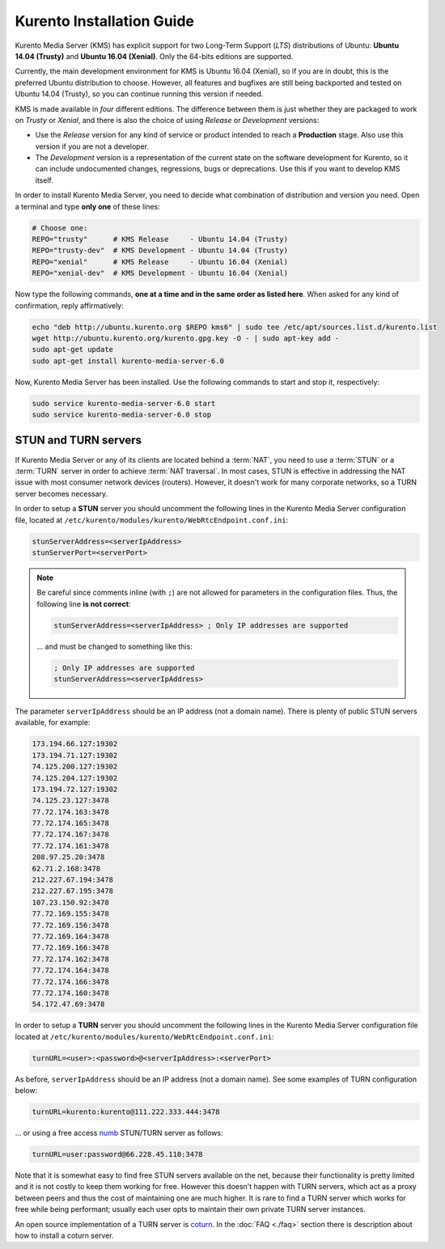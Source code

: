 %%%%%%%%%%%%%%%%%%%%%%%%%%
Kurento Installation Guide
%%%%%%%%%%%%%%%%%%%%%%%%%%

Kurento Media Server (KMS) has explicit support for two Long-Term Support (*LTS*)
distributions of Ubuntu: **Ubuntu 14.04 (Trusty)** and **Ubuntu 16.04 (Xenial)**.
Only the 64-bits editions are supported.

Currently, the main development environment for KMS is Ubuntu 16.04 (Xenial),
so if you are in doubt, this is the preferred Ubuntu distribution to choose.
However, all features and bugfixes are still being backported and tested on
Ubuntu 14.04 (Trusty), so you can continue running this version if needed.

KMS is made available in *four* different editions. The difference between them
is just whether they are packaged to work on *Trusty* or *Xenial*, and there is
also the choice of using *Release* or *Development* versions:

- Use the *Release* version for any kind of service or product intended to reach
  a **Production** stage. Also use this version if you are not a developer.
- The *Development* version is a representation of the current state on the
  software development for Kurento, so it can include undocumented changes,
  regressions, bugs or deprecations. Use this if you want to develop KMS itself.

In order to install Kurento Media Server, you need to decide what combination
of distribution and version you need. Open a terminal and type **only one** of
these lines:

.. sourcecode:: console

   # Choose one:
   REPO="trusty"      # KMS Release     - Ubuntu 14.04 (Trusty)
   REPO="trusty-dev"  # KMS Development - Ubuntu 14.04 (Trusty)
   REPO="xenial"      # KMS Release     - Ubuntu 16.04 (Xenial)
   REPO="xenial-dev"  # KMS Development - Ubuntu 16.04 (Xenial)

Now type the following commands, **one at a time and in the same order as listed
here**. When asked for any kind of confirmation, reply affirmatively:

.. sourcecode:: console

   echo "deb http://ubuntu.kurento.org $REPO kms6" | sudo tee /etc/apt/sources.list.d/kurento.list
   wget http://ubuntu.kurento.org/kurento.gpg.key -O - | sudo apt-key add -
   sudo apt-get update
   sudo apt-get install kurento-media-server-6.0

Now, Kurento Media Server has been installed. Use the following commands to
start and stop it, respectively:

.. sourcecode:: console

   sudo service kurento-media-server-6.0 start
   sudo service kurento-media-server-6.0 stop


STUN and TURN servers
=====================

If Kurento Media Server or any of its clients are located behind a :term:`NAT`,
you need to use a :term:`STUN` or a :term:`TURN` server in order to achieve
:term:`NAT traversal`. In most cases, STUN is effective in addressing the NAT
issue with most consumer network devices (routers). However, it doesn't work for
many corporate networks, so a TURN server becomes necessary.

In order to setup a **STUN** server you should uncomment the following lines in
the Kurento Media Server configuration file, located at
``/etc/kurento/modules/kurento/WebRtcEndpoint.conf.ini``:

.. sourcecode:: bash

   stunServerAddress=<serverIpAddress>
   stunServerPort=<serverPort>

.. note::

   Be careful since comments inline (with ``;``) are not allowed for parameters
   in the configuration files. Thus, the following line **is not correct**:

   .. sourcecode:: bash

      stunServerAddress=<serverIpAddress> ; Only IP addresses are supported

   ... and must be changed to something like this:

   .. sourcecode:: bash

      ; Only IP addresses are supported
      stunServerAddress=<serverIpAddress>

The parameter ``serverIpAddress`` should be an IP address (not a domain name).
There is plenty of public STUN servers available, for example:

.. sourcecode:: javascript

   173.194.66.127:19302
   173.194.71.127:19302
   74.125.200.127:19302
   74.125.204.127:19302
   173.194.72.127:19302
   74.125.23.127:3478
   77.72.174.163:3478
   77.72.174.165:3478
   77.72.174.167:3478
   77.72.174.161:3478
   208.97.25.20:3478
   62.71.2.168:3478
   212.227.67.194:3478
   212.227.67.195:3478
   107.23.150.92:3478
   77.72.169.155:3478
   77.72.169.156:3478
   77.72.169.164:3478
   77.72.169.166:3478
   77.72.174.162:3478
   77.72.174.164:3478
   77.72.174.166:3478
   77.72.174.160:3478
   54.172.47.69:3478

In order to setup a **TURN** server you should uncomment the following lines in
the Kurento Media Server configuration file located at
``/etc/kurento/modules/kurento/WebRtcEndpoint.conf.ini``:

.. code-block:: javascript

   turnURL=<user>:<password>@<serverIpAddress>:<serverPort>

As before, ``serverIpAddress`` should be an IP address (not a domain name). See
some examples of TURN configuration below:

.. code-block:: javascript

   turnURL=kurento:kurento@111.222.333.444:3478

... or using a free access `numb <http://numb.viagenie.ca/>`__ STUN/TURN server
as follows:

.. code-block:: javascript

   turnURL=user:password@66.228.45.110:3478

Note that it is somewhat easy to find free STUN servers available on the net,
because their functionality is pretty limited and it is not costly to keep them
working for free. However this doesn't happen with TURN servers, which act as
a proxy between peers and thus the cost of maintaining one are much higher. It
is rare to find a TURN server which works for free while being performant;
usually each user opts to maintain their own private TURN server instances.

An open source implementation of a TURN server is
`coturn <http://coturn.net/>`__. In the :doc:`FAQ <./faq>`
section there is description about how to install a coturn server.
